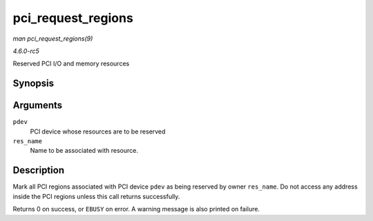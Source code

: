 .. -*- coding: utf-8; mode: rst -*-

.. _API-pci-request-regions:

===================
pci_request_regions
===================

*man pci_request_regions(9)*

*4.6.0-rc5*

Reserved PCI I/O and memory resources


Synopsis
========

.. c:function:: int pci_request_regions( struct pci_dev * pdev, const char * res_name )

Arguments
=========

``pdev``
    PCI device whose resources are to be reserved

``res_name``
    Name to be associated with resource.


Description
===========

Mark all PCI regions associated with PCI device ``pdev`` as being
reserved by owner ``res_name``. Do not access any address inside the PCI
regions unless this call returns successfully.

Returns 0 on success, or ``EBUSY`` on error. A warning message is also
printed on failure.


.. ------------------------------------------------------------------------------
.. This file was automatically converted from DocBook-XML with the dbxml
.. library (https://github.com/return42/sphkerneldoc). The origin XML comes
.. from the linux kernel, refer to:
..
.. * https://github.com/torvalds/linux/tree/master/Documentation/DocBook
.. ------------------------------------------------------------------------------
